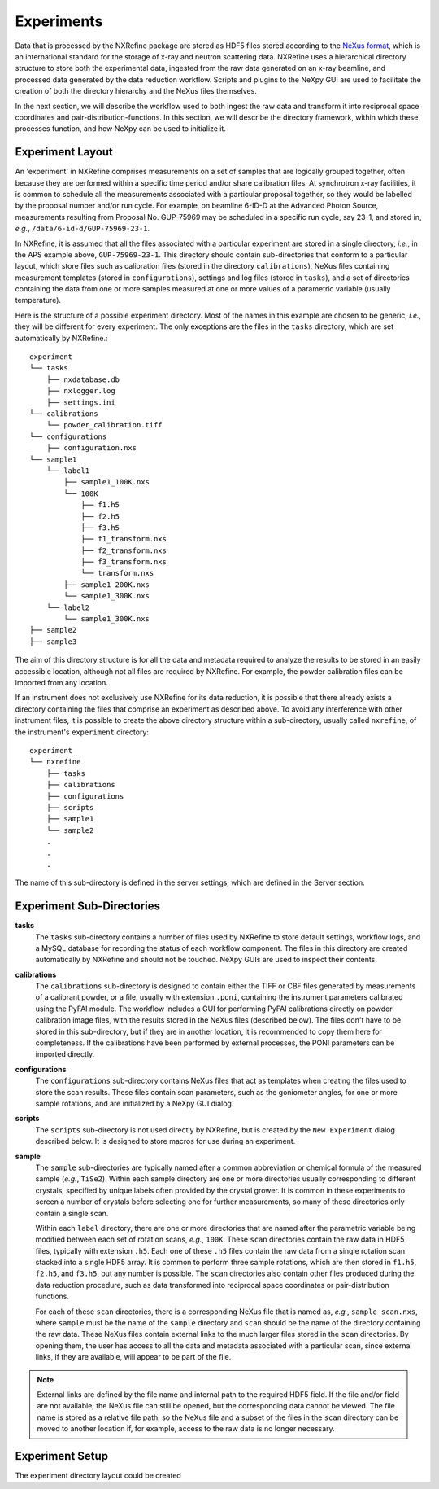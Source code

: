 Experiments
===========
Data that is processed by the NXRefine package are stored as HDF5 files
stored according to the `NeXus format <http://www.nexusformat.org/>`_,
which is an international standard for the storage of x-ray and neutron
scattering data. NXRefine uses a hierarchical directory structure to
store both the experimental data, ingested from the raw data generated
on an x-ray beamline, and processed data generated by the data reduction
workflow. Scripts and plugins to the NeXpy GUI are used to facilitate
the creation of both the directory hierarchy and the NeXus files
themselves.

In the next section, we will describe the workflow used to both ingest
the raw data and transform it into reciprocal space coordinates and
pair-distribution-functions. In this section, we will describe the
directory framework, within which these processes function, and how
NeXpy can be used to initialize it.

Experiment Layout
-----------------
An 'experiment' in NXRefine comprises measurements on a set of samples
that are logically grouped together, often because they are performed
within a specific time period and/or share calibration files. At
synchrotron x-ray facilities, it is common to schedule all the
measurements associated with a particular proposal together, so they
would be labelled by the proposal number and/or run cycle. For example,
on beamline 6-ID-D at the Advanced Photon Source, measurements resulting 
from Proposal No. GUP-75969 may be scheduled in a specific run cycle,
say 23-1, and stored in, *e.g.*, ``/data/6-id-d/GUP-75969-23-1``.

In NXRefine, it is assumed that all the files associated with a
particular experiment are stored in a single directory, *i.e.*, in the
APS example above, ``GUP-75969-23-1``. This directory should contain
sub-directories that conform to a particular layout, which store files
such as calibration files (stored in the directory ``calibrations``),
NeXus files containing measurement templates (stored in 
``configurations``), settings and log files (stored in ``tasks``), and a
set of directories containing the data from one or more samples measured
at one or more values of a parametric variable (usually temperature).

Here is the structure of a possible experiment directory. Most of the
names in this example are chosen to be generic, *i.e.*, they will be
different for every experiment. The only exceptions are the files in the
``tasks`` directory, which are set automatically by NXRefine.::

    experiment
    └── tasks
        ├── nxdatabase.db
        ├── nxlogger.log
        ├── settings.ini
    └── calibrations
        └── powder_calibration.tiff
    └── configurations
        ├── configuration.nxs
    └── sample1
        └── label1
            ├── sample1_100K.nxs
            └── 100K
                ├── f1.h5
                ├── f2.h5
                ├── f3.h5
                ├── f1_transform.nxs
                ├── f2_transform.nxs
                ├── f3_transform.nxs
                └── transform.nxs
            ├── sample1_200K.nxs
            └── sample1_300K.nxs
        └── label2
            └── sample1_300K.nxs
    ├── sample2
    ├── sample3

The aim of this directory structure is for all the data and metadata
required to analyze the results to be stored in an easily accessible
location, although not all files are required by NXRefine. For example,
the powder calibration files can be imported from any location.

If an instrument does not exclusively use NXRefine for its data
reduction, it is possible that there already exists a directory
containing the files that comprise an experiment as described above. To
avoid any interference with other instrument files, it is possible to
create the above directory structure within a sub-directory, usually
called ``nxrefine``, of the instrument's ``experiment`` directory::

    experiment
    └── nxrefine
        ├── tasks
        ├── calibrations
        ├── configurations
        ├── scripts
        ├── sample1
        └── sample2
        .
        .
        .

The name of this sub-directory is defined in the server settings, which
are defined in the Server section.

Experiment Sub-Directories
--------------------------

**tasks**
    The ``tasks`` sub-directory contains a number of files used by
    NXRefine to store default settings, workflow logs, and a MySQL
    database for recording the status of each workflow component. The
    files in this directory are created automatically by NXRefine and
    should not be touched. NeXpy GUIs are used to inspect their
    contents.

**calibrations**
    The ``calibrations`` sub-directory is designed to contain either the
    TIFF or CBF files generated by measurements of a calibrant powder,
    or a file, usually with extension ``.poni``, containing the
    instrument parameters calibrated using the PyFAI module. The
    workflow includes a GUI for performing PyFAI calibrations directly
    on powder calibration image files, with the results stored in the
    NeXus files (described below). The files don't have to be stored in
    this sub-directory, but if they are in another location, it is
    recommended to copy them here for completeness. If the calibrations
    have been performed by external processes, the PONI parameters can
    be imported directly.

**configurations**
    The ``configurations`` sub-directory contains NeXus files that act
    as templates when creating the files used to store the scan results.
    These files contain scan parameters, such as the goniometer angles,
    for one or more sample rotations, and are initialized by a NeXpy GUI
    dialog.

**scripts**
    The ``scripts`` sub-directory is not used directly by NXRefine, but
    is created by the ``New Experiment`` dialog described below. It is
    designed to store macros for use during an experiment.

**sample**
    The ``sample`` sub-directories are typically named after a common
    abbreviation or chemical formula of the measured sample (*e.g.*,
    ``TiSe2``). Within each sample directory are one or more directories
    usually corresponding to different crystals, specified by unique
    labels often provided by the crystal grower. It is common in these
    experiments to screen a number of crystals before selecting one for
    further measurements, so many of these directories only contain a
    single scan.

    Within each ``label`` directory, there are one or more directories
    that are named after the parametric variable being modified between
    each set of rotation scans, *e.g.*, ``100K``. These ``scan``
    directories contain the raw data in HDF5 files, typically with
    extension ``.h5``. Each one of these ``.h5`` files contain the raw
    data from a single rotation scan stacked into a single HDF5 array.
    It is common to perform three sample rotations, which are then
    stored in ``f1.h5``, ``f2.h5``, and ``f3.h5``, but any number is
    possible. The ``scan`` directories also contain other files produced
    during the data reduction procedure, such as data transformed into
    reciprocal space coordinates or pair-distribution functions.
    
    For each of these ``scan`` directories, there is a corresponding
    NeXus file that is named as, *e.g.*, ``sample_scan.nxs``, where
    ``sample`` must be the name of the ``sample`` directory and ``scan``
    should be the name of the directory containing the raw data.
    These NeXus files contain external links to the much larger files
    stored in the ``scan`` directories. By opening them, the user has
    access to all the data and metadata associated with a particular
    scan, since external links, if they are available, will appear to be
    part of the file.

.. note:: External links are defined by the file name and internal path
          to the required HDF5 field. If the file and/or field are not
          available, the NeXus file can still be opened, but the
          corresponding data cannot be viewed. The file name is stored
          as a relative file path, so the NeXus file and a subset of
          the files in the ``scan`` directory can be moved to another
          location if, for example, access to the raw data is no
          longer necessary.

Experiment Setup
----------------
The experiment directory layout could be created 